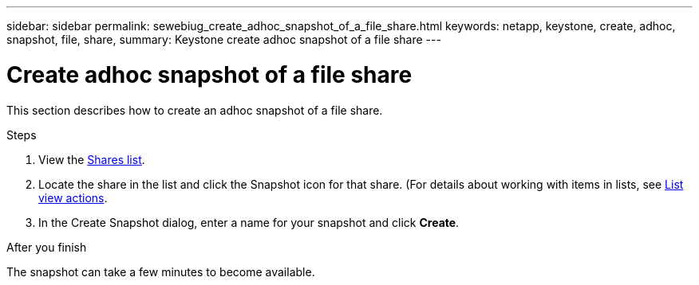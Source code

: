 ---
sidebar: sidebar
permalink: sewebiug_create_adhoc_snapshot_of_a_file_share.html
keywords: netapp, keystone, create, adhoc, snapshot, file, share,
summary: Keystone create adhoc snapshot of a file share
---

= Create adhoc snapshot of a file share
:hardbreaks:
:nofooter:
:icons: font
:linkattrs:
:imagesdir: ./media/

[.lead]
This section describes how to create an adhoc snapshot of a file share.

.Steps

. View the link:sewebiug_view_shares.html#view-shares[Shares list].
. Locate the share in the list and click the Snapshot icon for that share. (For details about working with items in lists, see link:sewebiug_netapp_service_engine_web_interface_overview.html#list-view[List view actions].
. In the Create Snapshot dialog, enter a name for your snapshot and click *Create*.

.After you finish

The snapshot can take a few minutes to become available.
